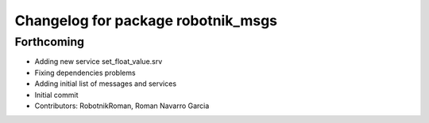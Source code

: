 ^^^^^^^^^^^^^^^^^^^^^^^^^^^^^^^^^^^
Changelog for package robotnik_msgs
^^^^^^^^^^^^^^^^^^^^^^^^^^^^^^^^^^^

Forthcoming
-----------
* Adding new service set_float_value.srv
* Fixing dependencies problems
* Adding initial list of messages and services
* Initial commit
* Contributors: RobotnikRoman, Roman Navarro Garcia
